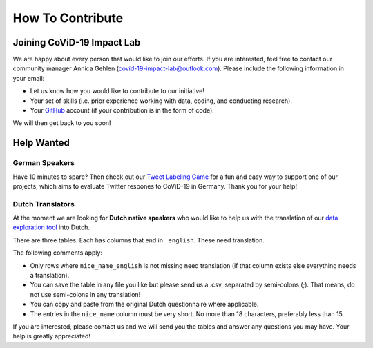 .. _contribute:

=================
How To Contribute
=================

Joining CoViD-19 Impact Lab
=============================

We are happy about every person that would like to join our efforts. If you are interested, feel free to contact our community manager Annica Gehlen (covid-19-impact-lab@outlook.com). Please include the following information in your email:

- Let us know how you would like to contribute to our initiative!
- Your set of skills (i.e. prior experience working with data, coding, and conducting research).
- Your `GitHub <https://github.com/>`_ account (if your contribution is in the form of code).

We will then get back to you soon!



Help Wanted
============

German Speakers
-----------------
Have 10 minutes to spare? Then check out our `Tweet Labeling Game <http://web4.bonneconlab.uni-bonn.de/room/labeling_game/>`_ for a fun and easy way to support one of our projects, which aims to evaluate Twitter respones to CoViD-19 in Germany. Thank you for your help!

.. raw:: html

    <p align="center"><iframe src="https://giphy.com/embed/dBOMb0EkLCO9LrWbyU" width="240" height="233" frameBorder="0" class="giphy-embed" allowFullScreen></iframe></p><p align="center"><a href="http://web4.bonneconlab.uni-bonn.de/room/labeling_game/">Tweet Labeling Game</a></p>

Dutch Translators
-------------------
At the moment we are looking for **Dutch native speakers** who would like to help us with the translation of our `data exploration tool <https://covid-19-impact-lab.iza.org/app>`_ into Dutch.

There are three tables. Each has columns that end in ``_english``. These need translation.

The following comments apply:

- Only rows where ``nice_name_english`` is not missing need translation (if that column exists else everything needs a translation).
- You can save the table in any file you like but please send us a .csv, separated by semi-colons (;). That means, do not use semi-colons in any translation!
- You can copy and paste from the original Dutch questionnaire where applicable.
- The entries in the ``nice_name`` column must be very short. No more than 18 characters, preferably less than 15.

If you are interested, please contact us and we will send you the tables and answer any questions you may have. Your help is greatly appreciated!



